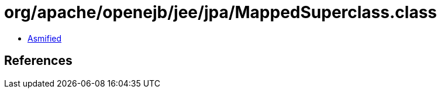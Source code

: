 = org/apache/openejb/jee/jpa/MappedSuperclass.class

 - link:MappedSuperclass-asmified.java[Asmified]

== References


